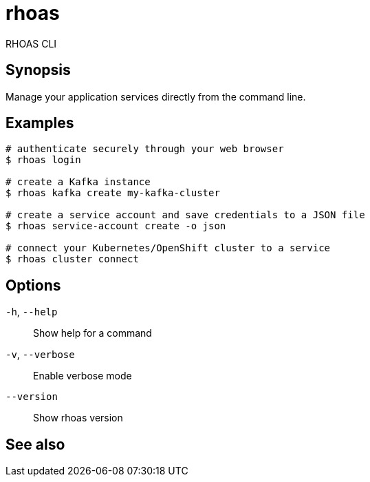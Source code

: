 ifdef::env-github,env-browser[:context: cmd]
[id='ref-rhoas_{context}']
= rhoas

[role="_abstract"]
RHOAS CLI

[discrete]
== Synopsis

Manage your application services directly from the command line.

[discrete]
== Examples

....
# authenticate securely through your web browser
$ rhoas login

# create a Kafka instance
$ rhoas kafka create my-kafka-cluster

# create a service account and save credentials to a JSON file
$ rhoas service-account create -o json

# connect your Kubernetes/OpenShift cluster to a service
$ rhoas cluster connect

....

[discrete]
== Options

  `-h`, `--help`::      Show help for a command
  `-v`, `--verbose`::   Enable verbose mode
      `--version`::     Show rhoas version

[discrete]
== See also


ifdef::env-github,env-browser[]
* link:rhoas_service-registry.adoc#rhoas-service-registry[rhoas service-registry]	 - [Preview] Service Registry commands
endif::[]
ifdef::pantheonenv[]
* link:{path}#ref-rhoas-service-registry_{context}[rhoas service-registry]	 - [Preview] Service Registry commands
endif::[]

